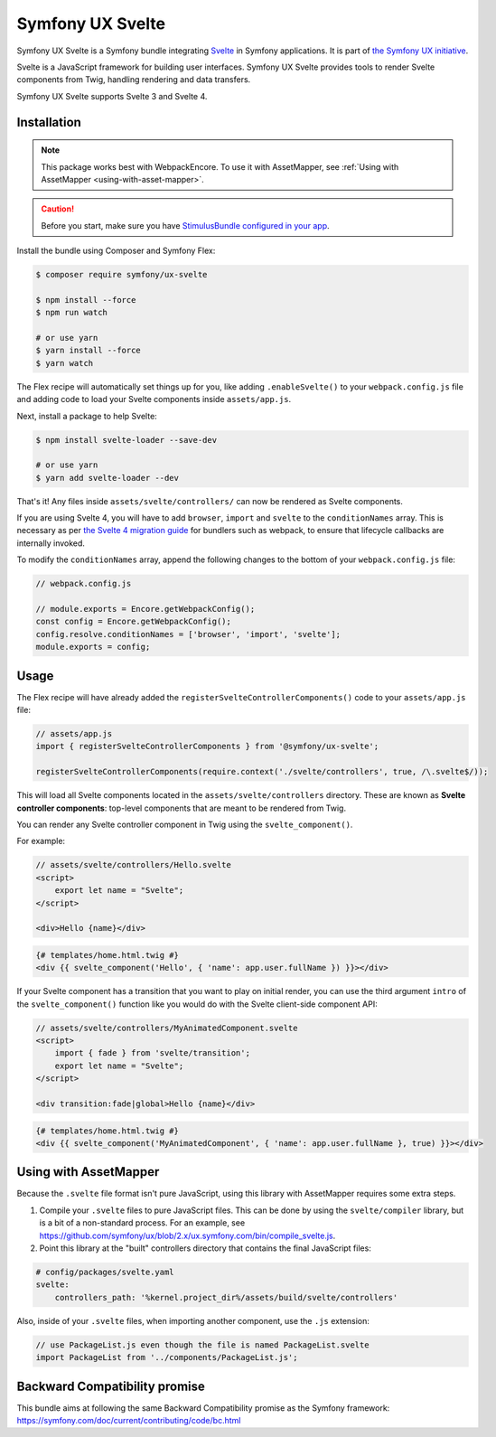 Symfony UX Svelte
=================

Symfony UX Svelte is a Symfony bundle integrating `Svelte`_ in
Symfony applications. It is part of `the Symfony UX initiative`_.

Svelte is a JavaScript framework for building user interfaces.
Symfony UX Svelte provides tools to render Svelte components from Twig,
handling rendering and data transfers.

Symfony UX Svelte supports Svelte 3 and Svelte 4.

Installation
------------

.. note::

    This package works best with WebpackEncore. To use it with AssetMapper, see
    :ref:`Using with AssetMapper <using-with-asset-mapper>`.

.. caution::

    Before you start, make sure you have `StimulusBundle configured in your app`_.

Install the bundle using Composer and Symfony Flex:

.. code-block:: terminal

    $ composer require symfony/ux-svelte

    $ npm install --force
    $ npm run watch

    # or use yarn
    $ yarn install --force
    $ yarn watch

The Flex recipe will automatically set things up for you, like adding
``.enableSvelte()`` to your ``webpack.config.js`` file and adding code
to load your Svelte components inside ``assets/app.js``.

Next, install a package to help Svelte:

.. code-block:: terminal

    $ npm install svelte-loader --save-dev

    # or use yarn
    $ yarn add svelte-loader --dev

That's it! Any files inside ``assets/svelte/controllers/`` can now be rendered as
Svelte components.

If you are using Svelte 4, you will have to add ``browser``, ``import`` and ``svelte``
to the ``conditionNames`` array. This is necessary as per `the Svelte 4 migration guide`_
for bundlers such as webpack, to ensure that lifecycle callbacks are internally invoked.

To modify the ``conditionNames`` array, append the following changes to the bottom
of your ``webpack.config.js`` file:

.. code-block:: javascript

    // webpack.config.js

    // module.exports = Encore.getWebpackConfig();
    const config = Encore.getWebpackConfig();
    config.resolve.conditionNames = ['browser', 'import', 'svelte'];
    module.exports = config;

Usage
-----

The Flex recipe will have already added the ``registerSvelteControllerComponents()``
code to your ``assets/app.js`` file:

.. code-block:: javascript

    // assets/app.js
    import { registerSvelteControllerComponents } from '@symfony/ux-svelte';

    registerSvelteControllerComponents(require.context('./svelte/controllers', true, /\.svelte$/));

This will load all Svelte components located in the ``assets/svelte/controllers``
directory. These are known as **Svelte controller components**: top-level
components that are meant to be rendered from Twig.

You can render any Svelte controller component in Twig using the ``svelte_component()``.

For example:

.. code-block:: javascript

    // assets/svelte/controllers/Hello.svelte
    <script>
        export let name = "Svelte";
    </script>

    <div>Hello {name}</div>


.. code-block:: html+twig

    {# templates/home.html.twig #}
    <div {{ svelte_component('Hello', { 'name': app.user.fullName }) }}></div>

If your Svelte component has a transition that you want to play on initial render, you can use
the third argument ``intro`` of the ``svelte_component()`` function like you would do with the
Svelte client-side component API:

.. code-block:: javascript

    // assets/svelte/controllers/MyAnimatedComponent.svelte
    <script>
        import { fade } from 'svelte/transition';
        export let name = "Svelte";
    </script>

    <div transition:fade|global>Hello {name}</div>


.. code-block:: html+twig

    {# templates/home.html.twig #}
    <div {{ svelte_component('MyAnimatedComponent', { 'name': app.user.fullName }, true) }}></div>

.. _using-with-asset-mapper:

Using with AssetMapper
----------------------

Because the ``.svelte`` file format isn't pure JavaScript, using this library with
AssetMapper requires some extra steps.

#. Compile your ``.svelte`` files to pure JavaScript files. This can be done by
   using the ``svelte/compiler`` library, but is a bit of a non-standard process.
   For an example, see https://github.com/symfony/ux/blob/2.x/ux.symfony.com/bin/compile_svelte.js.

#. Point this library at the "built" controllers directory that contains the final
   JavaScript files:

.. code-block:: yaml

    # config/packages/svelte.yaml
    svelte:
        controllers_path: '%kernel.project_dir%/assets/build/svelte/controllers'

Also, inside of your ``.svelte`` files, when importing another component, use the
``.js`` extension:

.. code-block:: javascript

    // use PackageList.js even though the file is named PackageList.svelte
    import PackageList from '../components/PackageList.js';

Backward Compatibility promise
------------------------------

This bundle aims at following the same Backward Compatibility promise as
the Symfony framework:
https://symfony.com/doc/current/contributing/code/bc.html

.. _`Svelte`: https://svelte.dev/
.. _`the Symfony UX initiative`: https://symfony.com/ux
.. _StimulusBundle configured in your app: https://symfony.com/bundles/StimulusBundle/current/index.html
.. _the Svelte 4 migration guide: https://svelte.dev/docs/v4-migration-guide#browser-conditions-for-bundlers
